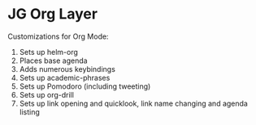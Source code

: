 * JG Org Layer
  Customizations for Org Mode:
  1. Sets up helm-org
  2. Places base agenda
  3. Adds numerous keybindings
  4. Sets up academic-phrases
  5. Sets up Pomodoro (including tweeting)
  6. Sets up org-drill
  7. Sets up link opening and quicklook, link name changing and agenda listing
